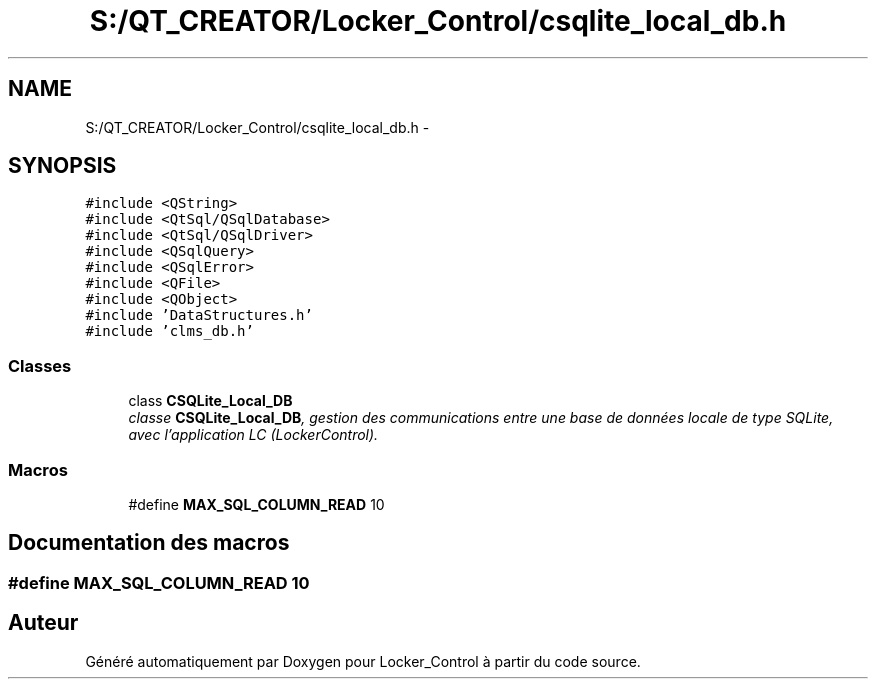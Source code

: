 .TH "S:/QT_CREATOR/Locker_Control/csqlite_local_db.h" 3 "Vendredi 8 Mai 2015" "Version 1.2.2" "Locker_Control" \" -*- nroff -*-
.ad l
.nh
.SH NAME
S:/QT_CREATOR/Locker_Control/csqlite_local_db.h \- 
.SH SYNOPSIS
.br
.PP
\fC#include <QString>\fP
.br
\fC#include <QtSql/QSqlDatabase>\fP
.br
\fC#include <QtSql/QSqlDriver>\fP
.br
\fC#include <QSqlQuery>\fP
.br
\fC#include <QSqlError>\fP
.br
\fC#include <QFile>\fP
.br
\fC#include <QObject>\fP
.br
\fC#include 'DataStructures\&.h'\fP
.br
\fC#include 'clms_db\&.h'\fP
.br

.SS "Classes"

.in +1c
.ti -1c
.RI "class \fBCSQLite_Local_DB\fP"
.br
.RI "\fIclasse \fBCSQLite_Local_DB\fP, gestion des communications entre une base de données locale de type SQLite, avec l'application LC (LockerControl)\&. \fP"
.in -1c
.SS "Macros"

.in +1c
.ti -1c
.RI "#define \fBMAX_SQL_COLUMN_READ\fP   10"
.br
.in -1c
.SH "Documentation des macros"
.PP 
.SS "#define MAX_SQL_COLUMN_READ   10"

.SH "Auteur"
.PP 
Généré automatiquement par Doxygen pour Locker_Control à partir du code source\&.
